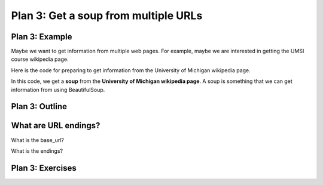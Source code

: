 ..  Copyright (C)  Brad Miller, David Ranum, Jeffrey Elkner, Peter Wentworth, Allen B. Downey, Chris
    Meyers, and Dario Mitchell.  Permission is granted to copy, distribute
    and/or modify this document under the terms of the GNU Free Documentation
    License, Version 1.3 or any later version published by the Free Software
    Foundation; with Invariant Sections being Forward, Prefaces, and
    Contributor List, no Front-Cover Texts, and no Back-Cover Texts.  A copy of
    the license is included in the section entitled "GNU Free Documentation
    License".


..  shortname:: Plan3
..  description:: Worked examples plus practice for Plan 3.

.. setup for automatic question numbering.

.. qnum::
   :start: 1
   :prefix: p3-

.. _plan_3:

Plan 3: Get a soup from multiple URLs
#####################################


Plan 3: Example
====================================

Maybe we want to get information from multiple web pages. For example, maybe we are interested in getting the UMSI course  wikipedia page.

Here is the code for preparing to get information from the University of Michigan wikipedia page. 

.. activecode:: umich_plan3
   :language: python
   :nocodelens:

   # Load libraries for web scraping
   from bs4 import BeautifulSoup
   import requests

   # Get a soup from multiple URLs 
   base_url = ________________________________________________
   endings = ________________________________________________
   for ending in endings:
       url = base_url + ending 
       r = requests.get(url) 
       soup = BeautifulSoup(r.content, 'html.parser')

In this code, we get a **soup** from the **University of Michigan wikipedia page**. A soup is something that we can get information from using BeautifulSoup.

Plan 3: Outline
====================================

.. image:: _static/plan3outline.png
    :scale: 100%
    :align: center
    :alt: Plan 3 outline


What are URL endings?
====================================

What is the base_url?

What is the endings?

Plan 3: Exercises
====================================


.. fillintheblank:: url_endings_fill

   If these are the URLs you want to scrape, what should the base_url and the endings be? 
   
   ``https://www.si.umich.edu/programs/courses?title=&page=0``
   ``https://www.si.umich.edu/programs/courses?title=&page=1``
   ``https://www.si.umich.edu/programs/courses?title=&page=2``
   ``https://www.si.umich.edu/programs/courses?title=&page=3``

   Fill in the code below

   ``# Load libraries for web scraping``

   ``from bs4 import BeautifulSoup``

   ``import requests``

   ``# Get a soup from multiple URLs`` 

   ``base_url =`` |blank|

   ``endings =`` |blank|

   ``for ending in endings:``

       ``url = base_url + ending``

       ``r = requests.get(url)``

       ``soup = BeautifulSoup(r.content, 'html.parser')``


   -    :'https://www.si.umich.edu/programs/courses?title=&page=': Correct.  
        :https://www.si.umich.edu/programs/courses?title=&page=: Remember that URLs in this plan should have quotes around them.
        :.*: Check out the section above for help.

   -    :['0', '1', '2', '3']: Correct.  
        :[0, 1, 2, 3]:: Remember that endings in this plan should have quotes around each ending.
        :.*: Check out the section above for help.


.. clickablearea:: umich_plan3_click
    :question: If you wanted to get a soup from a few different wikipedia pages, which part(s) of the code below would you change?
    :iscode:
    :feedback: Check out the plan outline above to identify the slot.

    # Load libraries for web scraping
    :click-incorrect:from bs4 import BeautifulSoup:endclick:
    :click-incorrect:import requests:endclick:

    # Get a soup from multiple URLs 
    :click-incorrect:url =:endclick: :click-correct:'https://en.wikipedia.org/wiki/University_of_Michigan':endclick:
    :click-incorrect:r = requests.get(url):endclick:
    :click-incorrect:soup = BeautifulSoup(r.content)::endclick:

.. parsonsprob:: plan3_subgoal_order

   Choose the subgoals that achieve **Get a soup from multiple webpages**, and put them in the right order.
   -----
   # Load libraries for web scraping
   =====
   # Get a soup from multiple URLs 
   =====
   # Get a soup from a URL#distractor
   =====
   # Get a tag from a soup#distractor


